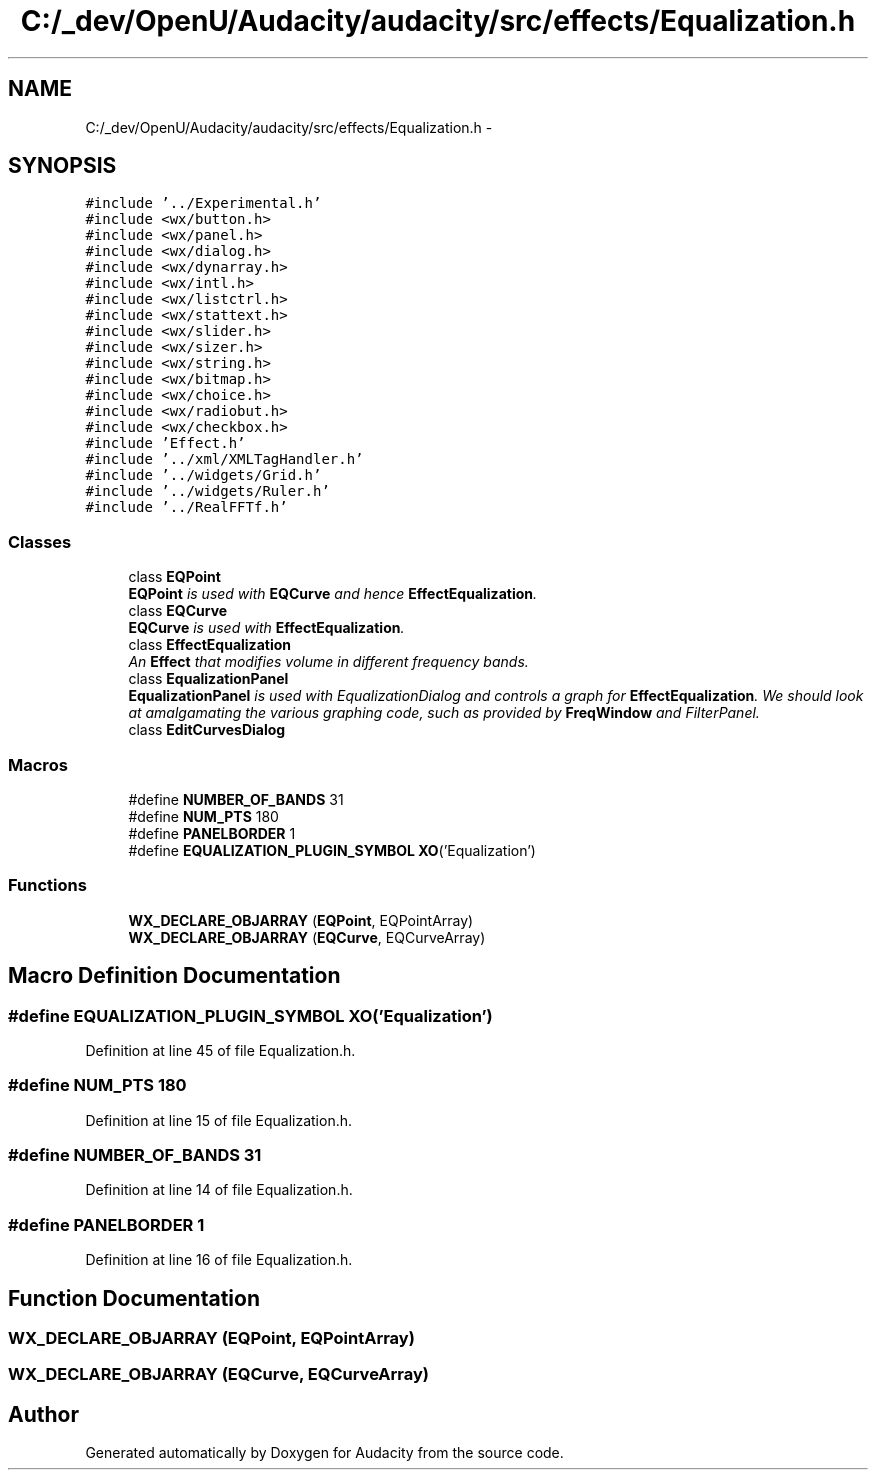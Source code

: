 .TH "C:/_dev/OpenU/Audacity/audacity/src/effects/Equalization.h" 3 "Thu Apr 28 2016" "Audacity" \" -*- nroff -*-
.ad l
.nh
.SH NAME
C:/_dev/OpenU/Audacity/audacity/src/effects/Equalization.h \- 
.SH SYNOPSIS
.br
.PP
\fC#include '\&.\&./Experimental\&.h'\fP
.br
\fC#include <wx/button\&.h>\fP
.br
\fC#include <wx/panel\&.h>\fP
.br
\fC#include <wx/dialog\&.h>\fP
.br
\fC#include <wx/dynarray\&.h>\fP
.br
\fC#include <wx/intl\&.h>\fP
.br
\fC#include <wx/listctrl\&.h>\fP
.br
\fC#include <wx/stattext\&.h>\fP
.br
\fC#include <wx/slider\&.h>\fP
.br
\fC#include <wx/sizer\&.h>\fP
.br
\fC#include <wx/string\&.h>\fP
.br
\fC#include <wx/bitmap\&.h>\fP
.br
\fC#include <wx/choice\&.h>\fP
.br
\fC#include <wx/radiobut\&.h>\fP
.br
\fC#include <wx/checkbox\&.h>\fP
.br
\fC#include 'Effect\&.h'\fP
.br
\fC#include '\&.\&./xml/XMLTagHandler\&.h'\fP
.br
\fC#include '\&.\&./widgets/Grid\&.h'\fP
.br
\fC#include '\&.\&./widgets/Ruler\&.h'\fP
.br
\fC#include '\&.\&./RealFFTf\&.h'\fP
.br

.SS "Classes"

.in +1c
.ti -1c
.RI "class \fBEQPoint\fP"
.br
.RI "\fI\fBEQPoint\fP is used with \fBEQCurve\fP and hence \fBEffectEqualization\fP\&. \fP"
.ti -1c
.RI "class \fBEQCurve\fP"
.br
.RI "\fI\fBEQCurve\fP is used with \fBEffectEqualization\fP\&. \fP"
.ti -1c
.RI "class \fBEffectEqualization\fP"
.br
.RI "\fIAn \fBEffect\fP that modifies volume in different frequency bands\&. \fP"
.ti -1c
.RI "class \fBEqualizationPanel\fP"
.br
.RI "\fI\fBEqualizationPanel\fP is used with EqualizationDialog and controls a graph for \fBEffectEqualization\fP\&. We should look at amalgamating the various graphing code, such as provided by \fBFreqWindow\fP and FilterPanel\&. \fP"
.ti -1c
.RI "class \fBEditCurvesDialog\fP"
.br
.in -1c
.SS "Macros"

.in +1c
.ti -1c
.RI "#define \fBNUMBER_OF_BANDS\fP   31"
.br
.ti -1c
.RI "#define \fBNUM_PTS\fP   180"
.br
.ti -1c
.RI "#define \fBPANELBORDER\fP   1"
.br
.ti -1c
.RI "#define \fBEQUALIZATION_PLUGIN_SYMBOL\fP   \fBXO\fP('Equalization')"
.br
.in -1c
.SS "Functions"

.in +1c
.ti -1c
.RI "\fBWX_DECLARE_OBJARRAY\fP (\fBEQPoint\fP, EQPointArray)"
.br
.ti -1c
.RI "\fBWX_DECLARE_OBJARRAY\fP (\fBEQCurve\fP, EQCurveArray)"
.br
.in -1c
.SH "Macro Definition Documentation"
.PP 
.SS "#define EQUALIZATION_PLUGIN_SYMBOL   \fBXO\fP('Equalization')"

.PP
Definition at line 45 of file Equalization\&.h\&.
.SS "#define NUM_PTS   180"

.PP
Definition at line 15 of file Equalization\&.h\&.
.SS "#define NUMBER_OF_BANDS   31"

.PP
Definition at line 14 of file Equalization\&.h\&.
.SS "#define PANELBORDER   1"

.PP
Definition at line 16 of file Equalization\&.h\&.
.SH "Function Documentation"
.PP 
.SS "WX_DECLARE_OBJARRAY (\fBEQPoint\fP, EQPointArray)"

.SS "WX_DECLARE_OBJARRAY (\fBEQCurve\fP, EQCurveArray)"

.SH "Author"
.PP 
Generated automatically by Doxygen for Audacity from the source code\&.
